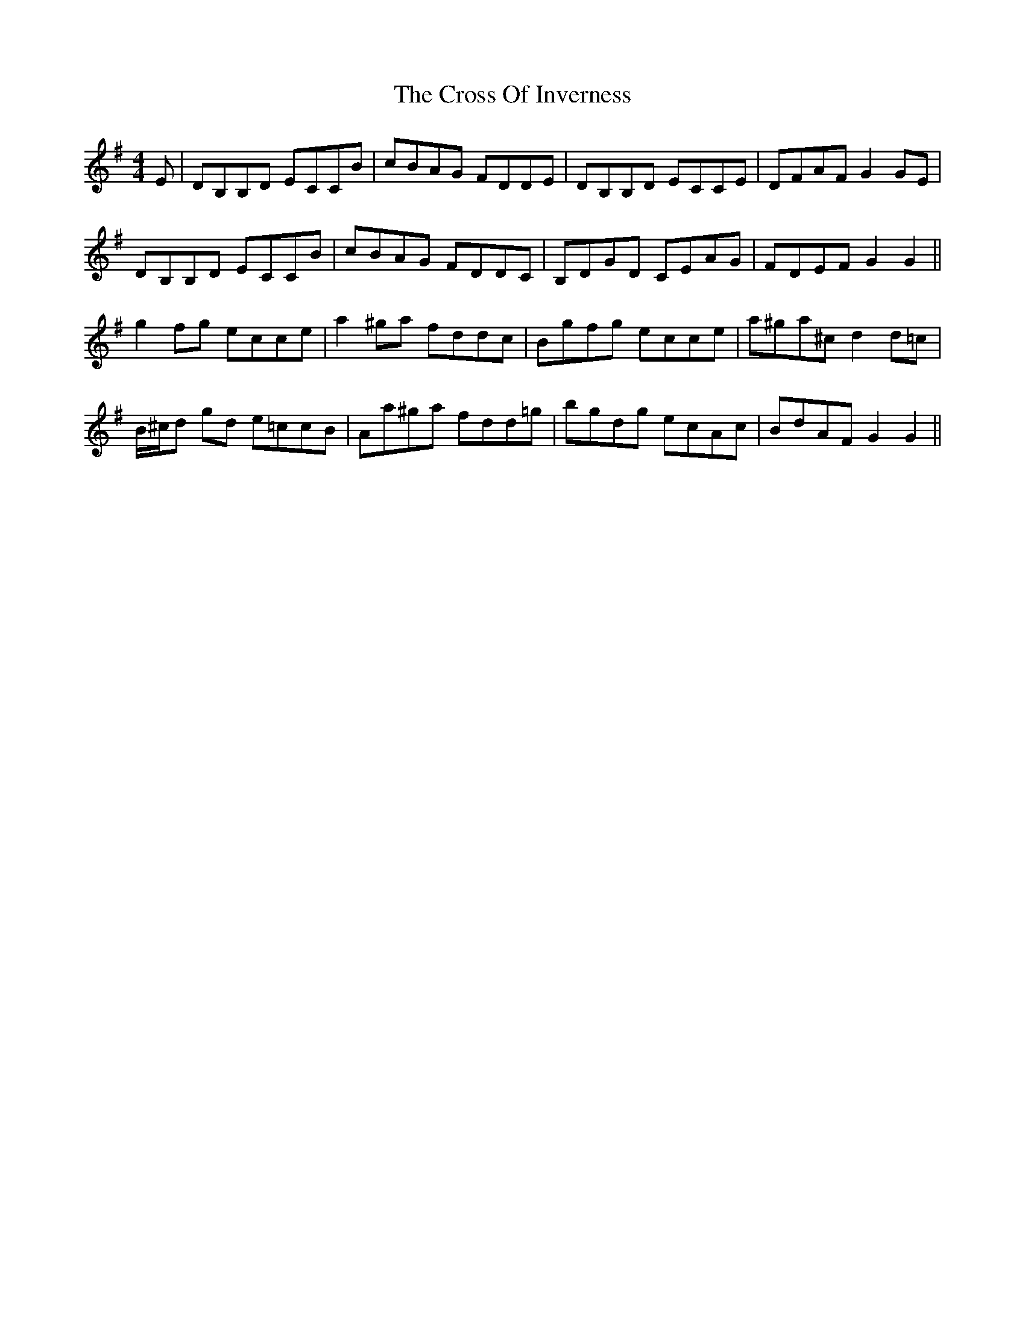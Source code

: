 X: 8656
T: Cross Of Inverness, The
R: reel
M: 4/4
K: Gmajor
E|DB,B,D ECCB|cBAG FDDE|DB,B,D ECCE|DFAF G2GE|
DB,B,D ECCB|cBAG FDDC|B,DGD CEAG|FDEF G2G2||
g2 fg ecce|a2 ^ga fddc|Bgfg ecce|a^ga^c d2 d=c|
B/^c/d gd e=ccB|Aa^ga fdd=g|bgdg ecAc|BdAF G2G2||

